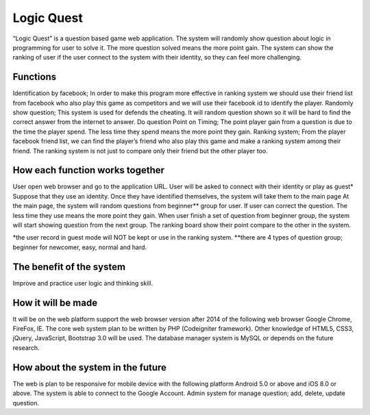 ###################
Logic Quest
###################

“Logic Quest” is a question based game web application. The system will randomly show question about logic in programming for user to solve it. The more question solved means the more point gain. The system can show the ranking of user if the user connect to the system with their identity, so they can feel more challenging.

*********
Functions
*********

Identification by facebook; In order to make this program more effective in ranking system we should use their friend list from facebook who also play this game as competitors and we will use their facebook id to identify the player. Randomly show question; This system is used for defends the cheating. It will random question shown so it will be hard to find the correct answer from the internet to answer. Do question Point on Timing; The point player gain from a question is due to the time the player spend. The less time they spend means the more point they gain. Ranking system; From the player facebook friend list, we can find the player’s friend who also play this game and make a ranking system among their friend. The ranking system is not just to compare only their friend but the other player too.

********************************
How each function works together
********************************

User open web browser and go to the application URL. User will be asked to connect with their identity or play as guest* Suppose that they use an identity. Once they have identified themselves, the system will take them to the main page At the main page, the system will random questions from beginner**  group for user. If user can correct the question. The less time they use means the more point they gain. When user finish a set of question from beginner group, the system will start showing question from the next group. The ranking board show their point compare to the other in the system.


*the user record in guest mode will NOT be kept or use in the ranking system. 
**there are 4 types of question group; beginner for newcomer, easy, normal and hard.

*************************
The benefit of the system
*************************

Improve and practice  user logic and thinking skill.

*************************
How it will be made
*************************

It will be on the web platform support the web browser version after 2014 of the following web browser Google Chrome, FireFox, IE. The core web system plan to be written by PHP (Codeigniter framework). Other knowledge of HTML5, CSS3, jQuery, JavaScript, Bootstrap 3.0 will be used. The database manager system is MySQL or depends on the future research.

**********************************
How about the system in the future
**********************************

The web is plan to be responsive for mobile device with the following platform Android 5.0 or above and iOS 8.0 or above. The system is able to connect to the Google Account.
Admin system for manage question; add, delete, update question.